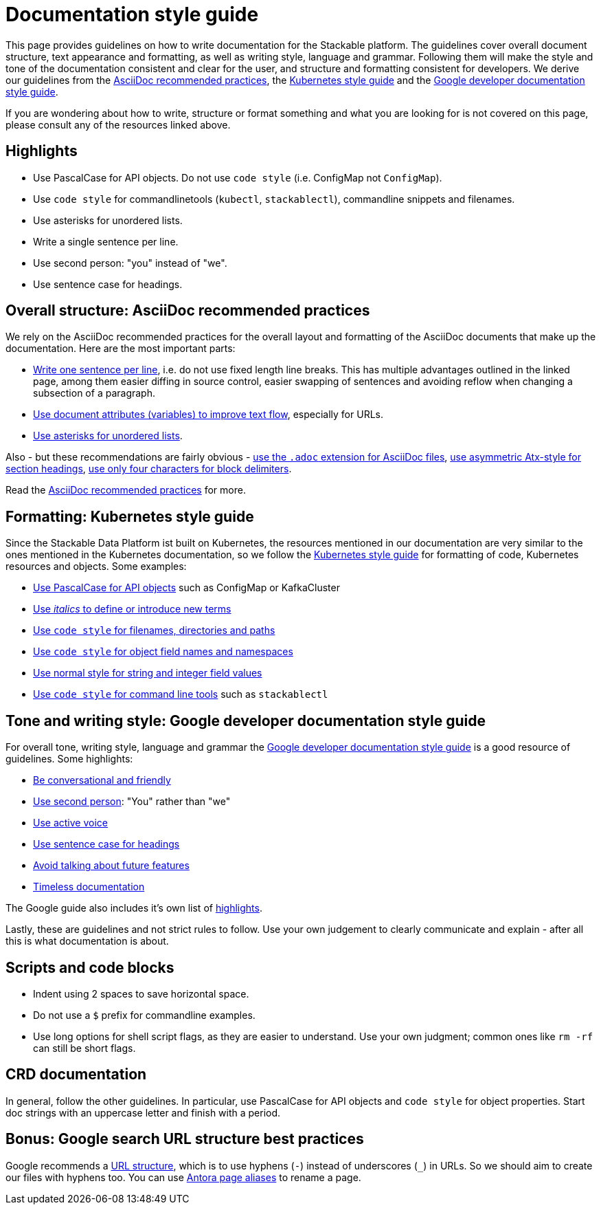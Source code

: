 = Documentation style guide
:page-aliases: style_guide.adoc

:asciidoc-recommended-practices: https://asciidoctor.org/docs/asciidoc-recommended-practices[AsciiDoc recommended practices]
:kubernetes-style-guide: https://kubernetes.io/docs/contribute/style/style-guide/[Kubernetes style guide]
:google-style-guide: https://developers.google.com/style/[Google developer documentation style guide]

This page provides guidelines on how to write documentation for the Stackable platform.
The guidelines cover overall document structure, text appearance and formatting, as well as writing style, language and grammar.
Following them will make the style and tone of the documentation consistent and clear for the user, and structure and formatting consistent for developers.
We derive our guidelines from the {asciidoc-recommended-practices}, the {kubernetes-style-guide} and the {google-style-guide}.

If you are wondering about how to write, structure or format something and what you are looking for is not covered on this page, please consult any of the resources linked above.

== Highlights

* Use PascalCase for API objects. Do not use `code style` (i.e. ConfigMap not `ConfigMap`).
* Use `code style` for commandlinetools (`kubectl`, `stackablectl`), commandline snippets and filenames.
* Use asterisks for unordered lists.
* Write a single sentence per line.
* Use second person: "you" instead of "we".
* Use sentence case for headings.

== Overall structure: AsciiDoc recommended practices

We rely on the AsciiDoc recommended practices for the overall layout and formatting of the AsciiDoc documents that make up the documentation. Here are the most important parts:

* https://asciidoctor.org/docs/asciidoc-recommended-practices/#one-sentence-per-line[Write one sentence per line], i.e. do not use fixed length line breaks. This has multiple advantages outlined in the linked page, among them easier diffing in source control, easier swapping of sentences and avoiding reflow when changing a subsection of a paragraph.
* https://asciidoctor.org/docs/asciidoc-recommended-practices/#document-attributes-i-e-variables[Use document attributes (variables) to improve text flow], especially for URLs.
* https://asciidoctor.org/docs/asciidoc-recommended-practices/#lists[Use asterisks for unordered lists].

Also - but these recommendations are fairly obvious - https://asciidoctor.org/docs/asciidoc-recommended-practices/#document-extension[use the `.adoc` extension for AsciiDoc files], https://asciidoctor.org/docs/asciidoc-recommended-practices/#section-titles[use asymmetric Atx-style for section headings], https://asciidoctor.org/docs/asciidoc-recommended-practices/#delimited-blocks[use only four characters for block delimiters].

Read the {asciidoc-recommended-practices} for more.

== Formatting: Kubernetes style guide

Since the Stackable Data Platform ist built on Kubernetes, the resources mentioned in our documentation are very similar to the ones mentioned in the Kubernetes documentation, so we follow the {kubernetes-style-guide} for formatting of code, Kubernetes resources and objects. Some examples:

* https://kubernetes.io/docs/contribute/style/style-guide/#use-upper-camel-case-for-api-objects[Use PascalCase for API objects] such as ConfigMap or KafkaCluster
* https://kubernetes.io/docs/contribute/style/style-guide/#use-italics-to-define-or-introduce-new-terms[Use _italics_ to define or introduce new terms]
* https://kubernetes.io/docs/contribute/style/style-guide/#use-code-style-for-filenames-directories-and-paths[Use `code style` for filenames, directories and paths]
* https://kubernetes.io/docs/contribute/style/style-guide/#use-code-style-for-object-field-names-and-namespaces[Use `code style` for object field names and namespaces]
* https://kubernetes.io/docs/contribute/style/style-guide/#use-normal-style-for-string-and-integer-field-values[Use normal style for string and integer field values]
* https://kubernetes.io/docs/contribute/style/style-guide/#use-code-style-for-kubernetes-command-tool-and-component-names[Use `code style` for command line tools] such as `stackablectl`

== Tone and writing style: Google developer documentation style guide

For overall tone, writing style, language and grammar the {google-style-guide} is a good resource of guidelines.
Some highlights:

* https://developers.google.com/style/tone[Be conversational and friendly]
* https://developers.google.com/style/person[Use second person]: "You" rather than "we"
* https://developers.google.com/style/voice[Use active voice]
* https://developers.google.com/style/capitalization[Use sentence case for headings]
* https://developers.google.com/style/future[Avoid talking about future features]
* https://developers.google.com/style/timeless-documentation[Timeless documentation]

The Google guide also includes it's own list of https://developers.google.com/style/highlights[highlights].

Lastly, these are guidelines and not strict rules to follow. Use your own judgement to clearly communicate and explain - after all this is what documentation is about.

== Scripts and code blocks

* Indent using 2 spaces to save horizontal space.
* Do not use a `$` prefix for commandline examples.
* Use long options for shell script flags, as they are easier to understand. Use your own judgment; common ones like `rm -rf` can still be short flags.

== CRD documentation

In general, follow the other guidelines. In particular, use PascalCase for API objects and `code style` for object properties.
Start doc strings with an uppercase letter and finish with a period.

== Bonus: Google search URL structure best practices

Google recommends a https://developers.google.com/search/docs/crawling-indexing/url-structure[URL structure], which is to use hyphens (`-`) instead of underscores (`_`) in URLs.
So we should aim to create our files with hyphens too.
You can use https://docs.antora.org/antora/latest/page/page-aliases/[Antora page aliases] to rename a page.